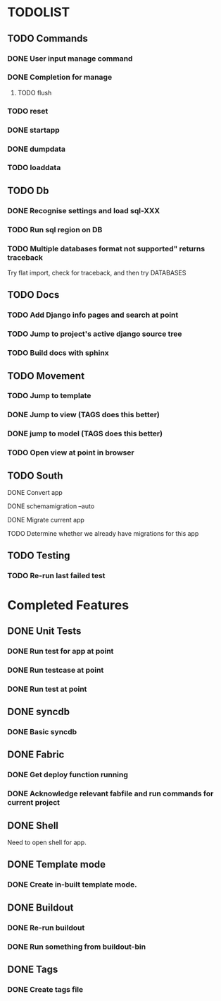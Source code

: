* TODOLIST
** TODO Commands
*** DONE User input manage command
*** DONE Completion for manage
**** TODO flush
*** TODO reset
*** DONE startapp
*** DONE dumpdata
*** TODO loaddata

** TODO Db
*** DONE Recognise settings and load sql-XXX
*** TODO Run sql region on DB
*** TODO Multiple databases format not supported" returns traceback
    Try flat import, check for traceback, and then try DATABASES
** TODO Docs
*** TODO Add Django info pages and search at point
*** TODO Jump to project's active django source tree
*** TODO Build docs with sphinx
** TODO Movement
*** TODO Jump to template
*** DONE Jump to view (TAGS does this better)
*** DONE jump to model (TAGS does this better)
*** TODO Open view at point in browser
** TODO South
**** DONE Convert app
**** DONE schemamigration --auto
**** DONE Migrate current app
**** TODO Determine whether we already have migrations for this app

** TODO Testing
*** TODO Re-run last failed test
* Completed Features
** DONE Unit Tests
*** DONE Run test for app at point
*** DONE Run testcase at point
*** DONE Run test at point
** DONE syncdb
*** DONE Basic syncdb
** DONE Fabric
*** DONE Get deploy function running
*** DONE Acknowledge relevant fabfile and run commands for current project
** DONE Shell
   Need to open shell for app.
** DONE Template mode
*** DONE Create in-built template mode.
** DONE Buildout
*** DONE Re-run buildout
*** DONE Run something from buildout-bin
** DONE Tags
*** DONE Create tags file
